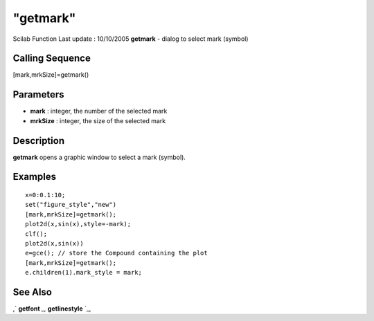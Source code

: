 ====
"getmark"
====

Scilab Function Last update : 10/10/2005
**getmark** - dialog to select mark (symbol)



Calling Sequence
~~~~~~~~~~~~~~~~

[mark,mrkSize]=getmark()




Parameters
~~~~~~~~~~


+ **mark** : integer, the number of the selected mark
+ **mrkSize** : integer, the size of the selected mark




Description
~~~~~~~~~~~

**getmark** opens a graphic window to select a mark (symbol).



Examples
~~~~~~~~


::

    
    x=0:0.1:10;
    set("figure_style","new")
    [mark,mrkSize]=getmark();
    plot2d(x,sin(x),style=-mark);
    clf();
    plot2d(x,sin(x))
    e=gce(); // store the Compound containing the plot
    [mark,mrkSize]=getmark();
    e.children(1).mark_style = mark;
    




See Also
~~~~~~~~

,` **getfont** `_,` **getlinestyle** `_,

.. _
      : ://./graphics/getfont.htm
.. _
      : ://./graphics/getlinestyle.htm


